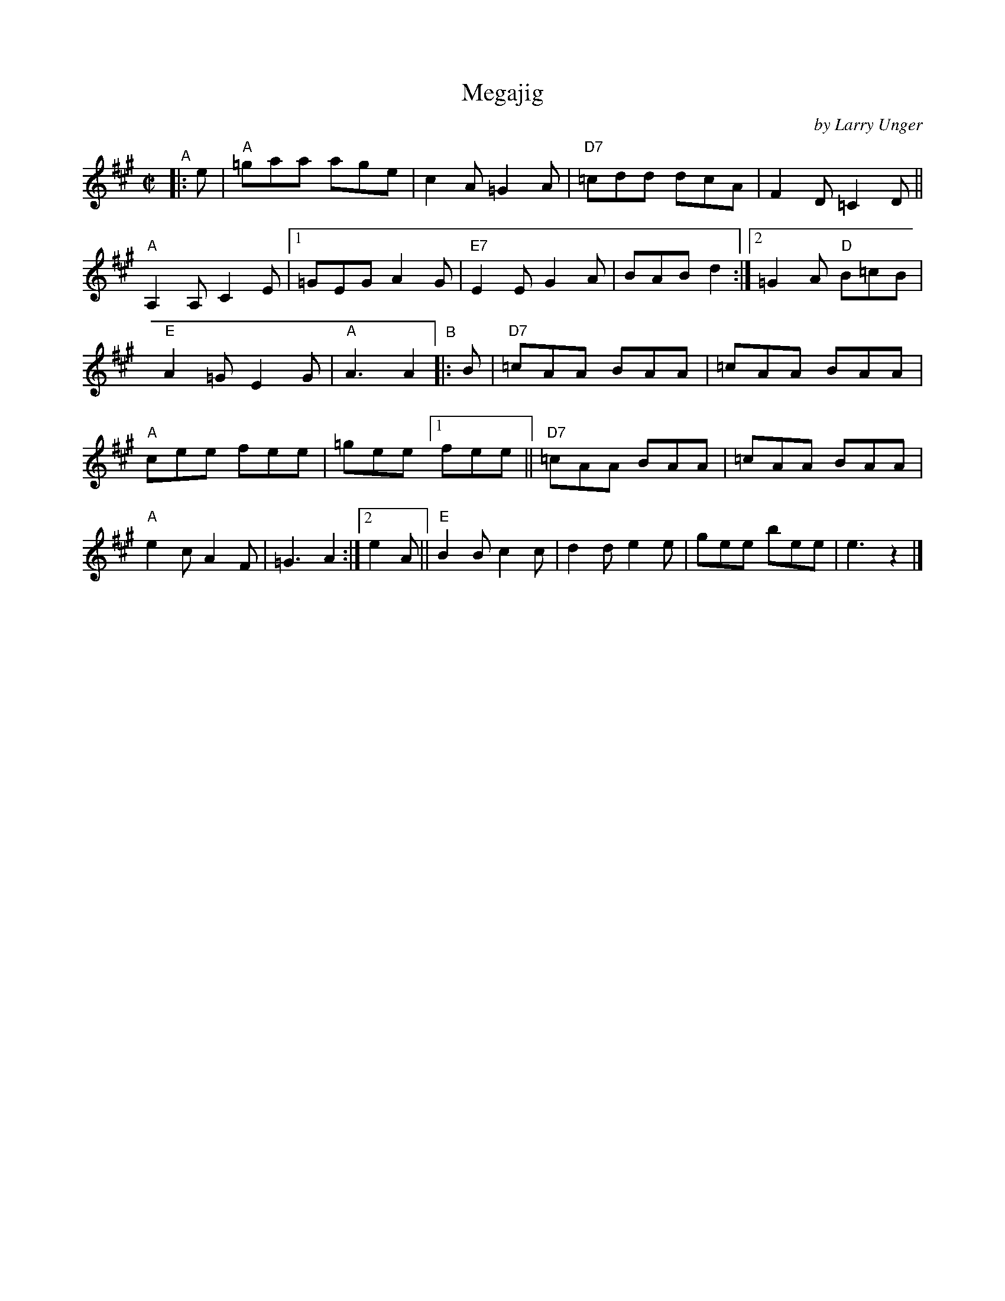 X: 1
T: Megajig
C: by Larry Unger
%D:2003
R: jig
S: Fiddle Hell Online 2021-10-13 Portland Collection Jam handout
B: PC2 p.132
Z: 2022 John Chambers <jc:trillian.mit.edu>
M: C|
L: 1/8
K: A
%%continueall
"^A"|: e | "A"=gaa age | c2A =G2A | "D7"=cdd dcA | F2D =C2D || "A"A,2A, C2E \
|[1 =GEG A2G | "E7"E2E G2A | BAB d2 \
:|[2 =G2A "D"B=cB | "E"A2=G E2G | "A"A3 A2 \
"^B"|: B | "D7"=cAA BAA | =cAA BAA | "A"cee fee | =gee \
[1 fee || "D7"=cAA BAA | =cAA BAA | "A"e2c A2F | =G3 A2 \
:|[2 e2A || "E"B2B c2c | d2d e2e | gee bee | e3 z2 |]
